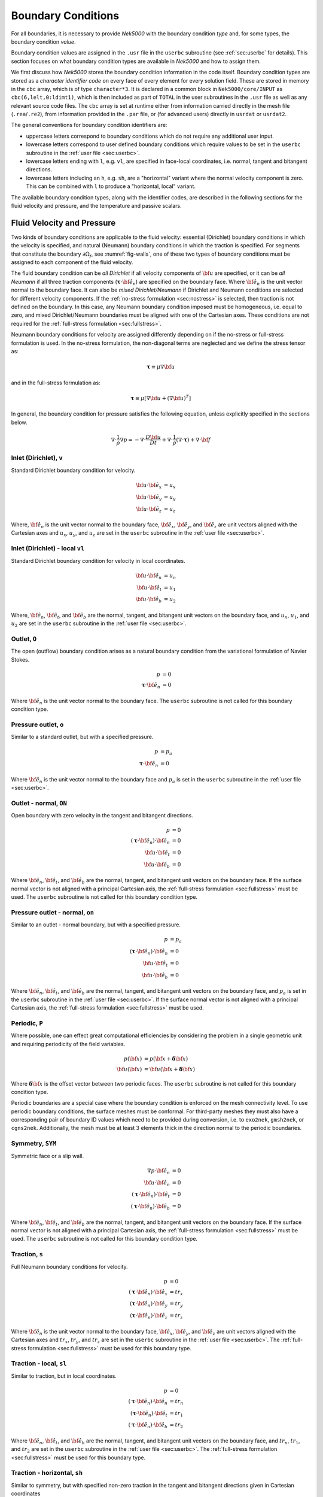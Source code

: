 .. _boundary-conditions:

-------------------------------
Boundary Conditions
-------------------------------

For all boundaries, it is necessary to provide *Nek5000* with the boundary condition *type* and, for some types, the boundary condition *value*.

Boundary condition values are assigned in the ``.usr`` file in the ``userbc`` subroutine (see :ref:`sec:userbc` for details).
This section focuses on what boundary condition types are available in *Nek5000* and how to assign them.

We first discuss how *Nek5000* stores the boundary condition information in the code itself.
Boundary condition types are stored as a *character identifier code* on every face of every element for every solution field.
These are stored in memory in the ``cbc`` array, which is of type ``character*3``.
It is declared in a common block in ``Nek5000/core/INPUT`` as ``cbc(6,lelt,0:ldimt1)``, which is then included as part of ``TOTAL`` in the user subroutines in the ``.usr`` file as well as any relevant source code files.
The ``cbc`` array is set at runtime either from information carried directly in the mesh file (``.rea``/``.re2``), from information provided in the ``.par`` file, or (for advanced users) directly in ``usrdat`` or ``usrdat2``.

The general conventions for boundary condition identifiers are:

- uppercase letters correspond to boundary conditions which do not require any additional user input.
- lowercase letters correspond to user defined boundary conditions which require values to be set in the ``userbc`` subroutine in the :ref:`user file <sec:userbc>`.
- lowercase letters ending with ``l``, e.g. ``vl``, are specified in face-local coordinates, i.e. normal, tangent and bitangent directions.
- lowercase letters including an ``h``, e.g. ``sh``, are a "horizontal" variant where the normal velocity component is zero. This can be combined with ``l`` to produce a "horizontal, local" variant.

The available boundary condition types, along with the identifier codes, are described in the following sections for the fluid velocity and pressure, and the temperature and passive scalars.

.. _sec:velbcs:

...........................
Fluid Velocity and Pressure
...........................

Two kinds of boundary conditions are applicable to the fluid velocity: essential (Dirichlet) boundary conditions in which the velocity is specified, and natural (Neumann) boundary conditions in which the traction is specified.
For segments that constitute the boundary :math:`\partial \Omega_f`, see :numref:`fig-walls`, one of these two types of boundary conditions must be assigned to each component of the fluid velocity.

The fluid boundary condition can be *all Dirichlet* if all velocity components of :math:`{\bf u}` are specified, or it can be *all Neumann* if all three traction components (:math:`\boldsymbol{\underline \tau} \cdot {\bf \hat e_n}`) are specified on the boundary face. 
Where :math:`{\bf \hat e_n}` is the unit vector normal to the boundary face.
It can also be *mixed Dirichlet/Neumann* if Dirichlet and Neumann conditions are selected for different velocity components.
If the :ref:`no-stress formulation <sec:nostress>` is selected, then traction is not defined on the boundary.
In this case, any Neumann boundary condition imposed must be homogeneous, i.e. equal to zero, and mixed Dirichlet/Neumann boundaries must be aligned with one of the Cartesian axes.
These conditions are not required for the :ref:`full-stress formulation <sec:fullstress>`.

.. For flow geometries which consist of a periodic repetition of a particular geometric unit, periodic boundary conditions can be imposed, as illustrated in :numref:`fig-walls` .

Neumann boundary conditions for velocity are assigned differently depending on if the no-stress or full-stress formulation is used.
In the no-stress formulation, the non-diagonal terms are neglected and we define the stress tensor as:

 .. math:: 

  \boldsymbol{\underline \tau} \equiv \mu \nabla \bf u

and in the full-stress formulation as:

 .. math::

   \boldsymbol{\underline \tau} \equiv \mu\left[\nabla {\bf u} + \left(\nabla {\bf u}\right)^T\right]

In general, the boundary condition for pressure satisfies the following equation, unless explicitly specified in the sections below.

 .. math::

  \nabla \cdot \frac{1}{\rho}\nabla p = -\nabla \cdot \frac{D \bf u}{D t} +\nabla \cdot \frac{1}{\rho}\left(\nabla \cdot \boldsymbol{\underline \tau}\right) + \nabla \cdot \bf f

Inlet (Dirichlet), ``v``
````````````````````````

Standard Dirichlet boundary condition for velocity.

 .. math::

     {\bf u} \cdot {\bf \hat e_x} &= u_x\\
     {\bf u} \cdot {\bf \hat e_y} &= u_y\\
     {\bf u} \cdot {\bf \hat e_z} &= u_z
    
Where, :math:`{\bf \hat e_n}` is the unit vector normal to the boundary face, :math:`{\bf \hat e_x}`, :math:`{\bf \hat e_y}`, and :math:`{\bf \hat e_z}` are unit vectors aligned with the Cartesian axes and :math:`u_x`, :math:`u_y`, and :math:`u_z` are set in the ``userbc`` subroutine in the :ref:`user file <sec:userbc>`.

Inlet (Dirichlet) - local ``vl``
````````````````````````````````

Standard Dirichlet boundary condition for velocity in local coordinates.

 .. math::

     {\bf u} \cdot {\bf \hat e_n} &= u_n\\
     {\bf u} \cdot {\bf \hat e_t} &= u_1\\
     {\bf u} \cdot {\bf \hat e_b} &= u_2
    
Where, :math:`{\bf \hat e_n}`, :math:`{\bf \hat e_t}`, and :math:`{\bf \hat e_b}` are the normal, tangent, and bitangent unit vectors on the boundary face, and :math:`u_n`, :math:`u_1`, and :math:`u_2` are set in the ``userbc`` subroutine in the :ref:`user file <sec:userbc>`.


Outlet, ``O``
`````````````

The open (outflow) boundary condition arises as a natural boundary condition from the variational formulation of Navier Stokes. 

  .. math::

     p &= 0\\
     \boldsymbol{\underline \tau} \cdot {\bf \hat e_n} &= 0

Where :math:`{\bf \hat e_n}` is the unit vector normal to the boundary face.
The ``userbc`` subroutine is not called for this boundary condition type.

Pressure outlet, ``o``
``````````````````````

Similar to a standard outlet, but with a specified pressure.

  .. math::

     p &= p_a\\
     \boldsymbol{\underline \tau} \cdot {\bf \hat e_n} &= 0

Where :math:`{\bf \hat e_n}` is the unit vector normal to the boundary face and :math:`p_a` is set in the ``userbc`` subroutine in the :ref:`user file <sec:userbc>`.

Outlet - normal, ``ON``
```````````````````````

Open boundary with zero velocity in the tangent and bitangent directions.

  .. math::
     p &= 0\\
     \left(\boldsymbol{\underline \tau} \cdot {\bf \hat e_n}\right) \cdot {\bf \hat e_n} &= 0\\
     {\bf u} \cdot {\bf \hat e_t} &= 0\\
     {\bf u} \cdot {\bf \hat e_b} &= 0

Where :math:`{\bf \hat e_n}`, :math:`{\bf \hat e_t}`, and :math:`{\bf \hat e_b}` are the normal, tangent, and bitangent unit vectors on the boundary face.
If the surface normal vector is not aligned with a principal Cartesian axis, the :ref:`full-stress formulation <sec:fullstress>` must be used.
The ``userbc`` subroutine is not called for this boundary condition type.

Pressure outlet - normal, ``on``
````````````````````````````````

Similar to an outlet - normal boundary, but with a specified pressure.

  .. math::

     p &= p_a\\
     \left(\boldsymbol{\underline \tau} \cdot {\bf \hat e_n}\right) \cdot {\bf \hat e_n} &= 0\\
     {\bf u} \cdot {\bf \hat e_t} &= 0\\
     {\bf u} \cdot {\bf \hat e_b} &= 0

Where :math:`{\bf \hat e_n}`, :math:`{\bf \hat e_t}`, and :math:`{\bf \hat e_b}` are the normal, tangent, and bitangent unit vectors on the boundary face, and :math:`p_a` is set in the ``userbc`` subroutine in the :ref:`user file <sec:userbc>`.
If the surface normal vector is not aligned with a principal Cartesian axis, the :ref:`full-stress formulation <sec:fullstress>` must be used.

.. _sec:periodicbc:

Periodic, ``P``
```````````````

Where possible, one can effect great computational efficiencies by considering the problem in a single geometric unit and requiring periodicity of the field variables. 

.. math::

   p\left({\bf x}\right) &= p\left({\bf x} + \boldsymbol{\delta}{\bf x}\right)\\
   {\bf u}\left({\bf x}\right) &= {\bf u}\left({\bf x} + \boldsymbol{\delta}{\bf x}\right)

Where :math:`\boldsymbol{\delta}{\bf x}` is the offset vector between two periodic faces.
The ``userbc`` subroutine is not called for this boundary condition type.

Periodic boundaries are a special case where the boundary condition is enforced on the mesh connectivity level. 
To use periodic boundary conditions, the surface meshes must be conformal.
For third-party meshes they must also have a corresponding pair of boundary ID values which need to be provided during conversion, i.e. to ``exo2nek``, ``gmsh2nek``, or ``cgns2nek``. 
Additionally, the mesh must be at least 3 elements thick in the direction normal to the periodic boundaries.

Symmetry, ``SYM``
`````````````````

Symmetric face or a slip wall.

  .. math::

     \nabla p \cdot {\bf \hat e_n} &= 0\\
     {\bf u} \cdot {\bf \hat e_n} &= 0\\
     \left(\boldsymbol{\underline \tau} \cdot {\bf \hat e_n}\right)\cdot {\bf \hat e_t} &= 0\\
     \left(\boldsymbol{\underline \tau} \cdot {\bf \hat e_n}\right)\cdot {\bf \hat e_b} &= 0

Where :math:`{\bf \hat e_n}`, :math:`{\bf \hat e_t}`, and :math:`{\bf \hat e_b}` are the normal, tangent, and bitangent unit vectors on the boundary face.
If the surface normal vector is not aligned with a principal Cartesian axis, the :ref:`full-stress formulation <sec:fullstress>` must be used.
The ``userbc`` subroutine is not called for this boundary condition type.

Traction, ``s``
```````````````

Full Neumann boundary conditions for velocity.

  .. math::

     p &= 0\\
     \left(\boldsymbol{\underline \tau} \cdot {\bf \hat e_n}\right)\cdot {\bf \hat e_x} &= tr_x\\
     \left(\boldsymbol{\underline \tau} \cdot {\bf \hat e_n}\right)\cdot {\bf \hat e_y} &= tr_y\\
     \left(\boldsymbol{\underline \tau} \cdot {\bf \hat e_n}\right)\cdot {\bf \hat e_z} &= tr_z

Where :math:`{\bf \hat e_n}` is the unit vector normal to the boundary face, :math:`{\bf \hat e_x}`, :math:`{\bf \hat e_y}`, and :math:`{\bf \hat e_z}` are unit vectors aligned with the Cartesian axes and :math:`tr_x`, :math:`tr_y`, and :math:`tr_z` are set in the ``userbc`` subroutine in the :ref:`user file <sec:userbc>`.
The :ref:`full-stress formulation <sec:fullstress>` must be used for this boundary type.

Traction - local, ``sl``
````````````````````````

Similar to traction, but in local coordinates.

  .. math::

     p &= 0\\
     \left(\boldsymbol{\underline \tau} \cdot {\bf \hat e_n}\right)\cdot {\bf \hat e_n} &= tr_n\\
     \left(\boldsymbol{\underline \tau} \cdot {\bf \hat e_n}\right)\cdot {\bf \hat e_t} &= tr_1\\
     \left(\boldsymbol{\underline \tau} \cdot {\bf \hat e_n}\right)\cdot {\bf \hat e_b} &= tr_2

Where :math:`{\bf \hat e_n}`, :math:`{\bf \hat e_t}`, and :math:`{\bf \hat e_b}` are the normal, tangent, and bitangent unit vectors on the boundary face, and :math:`tr_n`, :math:`tr_1`, and :math:`tr_2` are set in the ``userbc`` subroutine in the :ref:`user file <sec:userbc>`.
The :ref:`full-stress formulation <sec:fullstress>` must be used for this boundary type.

Traction - horizontal, ``sh``
`````````````````````````````````````

Similar to symmetry, but with specified non-zero traction in the tangent and bitangent directions given in Cartesian coordinates

  .. math::

     {\bf u} \cdot {\bf \hat e_n} &= 0\\
     \left(\boldsymbol{\underline \tau} \cdot {\bf \hat e_n}\right)\cdot {\bf \hat e_x} &= tr_x\\
     \left(\boldsymbol{\underline \tau} \cdot {\bf \hat e_n}\right)\cdot {\bf \hat e_y} &= tr_y\\
     \left(\boldsymbol{\underline \tau} \cdot {\bf \hat e_n}\right)\cdot {\bf \hat e_z} &= tr_z

Where :math:`{\bf \hat e_n}` is the unit vector normal to the boundary face, :math:`{\bf \hat e_x}`, :math:`{\bf \hat e_y}`, and :math:`{\bf \hat e_z}` are unit vectors aligned with the Cartesian axes and :math:`tr_x`, :math:`tr_y`, and :math:`tr_z` are set in the ``userbc`` subroutine in the :ref:`user file <sec:userbc>`.
The :ref:`full-stress formulation <sec:fullstress>` must be used for this boundary type.

Traction - horizontal, local, ``shl``
`````````````````````````````````````

Similar to symmetry, but with specified non-zero traction in the tangent and bitangent directions.

  .. math::

     {\bf u} \cdot {\bf \hat e_n} &= 0\\
     \left(\boldsymbol{\underline \tau} \cdot {\bf \hat e_n}\right)\cdot {\bf \hat e_t} &= tr_1\\
     \left(\boldsymbol{\underline \tau} \cdot {\bf \hat e_n}\right)\cdot {\bf \hat e_b} &= tr_2

Where, :math:`{\bf \hat e_n}`, :math:`{\bf \hat e_t}`, and :math:`{\bf \hat e_b}` are the normal, tangent, and bitangent unit vectors on the boundary face, and :math:`tr_1` and :math:`tr_2` are set in the ``userbc`` subroutine in the :ref:`user file <sec:userbc>`.
The :ref:`full-stress formulation <sec:fullstress>` must be used for this boundary type.

Wall, ``W``
```````````

Dirichlet boundary condition corresponding to a no-slip wall.

  .. math::

     \bf u = 0

The ``userbc`` subroutine is not called for this boundary condition type.
  
Other BCs
`````````

.. _tab:BCf:

.. csv-table:: Other boundary conditions for velocity
   :header: Identifier,Description,Type,Note
   :widths: 5,30,10,55

   ``A`` , "Axisymmetric boundary", Mixed, "Can only be used on face 1, treated as ``SYM``, see below"
   ``E`` , "Interior boundary", --, "Denotes faces that connect adjacent elements"
   ``'   '`` , "Empty", --, "Treated as an interior boundary"
   ``int``, "Interpolated (NEKNEK)",       Dirichlet, "Interpolated from the adjacent overset mesh, see: :ref:`neknek`"
   ``p`` , "Periodic", --, "For periodicity within a single element"
   ``mm`` , "Moving mesh",                 --,        "--"
   ``ms`` , "Moving surface",              --,        "--"
   ``msi``, "Moving internal surface",     --,        "--"
   ``mv`` , "Moving boundary",             Dirichlet, "--"
   ``mvn``, "Moving boundary, normal",     Dirichlet, "Zero velocity in non-normal directions"

For an axisymmetric flow geometry, the axis boundary condition (``A``) is provided for boundary segments that lie entirely on the axis of symmetry. 
This is essentially a symmetry (mixed Dirichlet/Neumann) boundary condition in which the normal velocity and the tangential traction are set to zero.
This requires a 2D mesh where the x-axis is the axis of rotation.

.. For free-surface boundary segments, the inhomogeneous traction boundary conditions involve both the surface tension coefficient :math:`\sigma` and the mean curvature of the free surface.

.. _sec:tempbcs:

...............................
Temperature and Passive Scalars
...............................

The three types of boundary conditions applicable to the temperature are: essential (Dirichlet) boundary condition in which the temperature is specified; natural (Neumann) boundary condition in which the heat flux is specified; and mixed (Robin) boundary condition in which the heat flux is dependent on the temperature on the boundary.
For segments that constitute the boundary :math:`\partial \Omega_f' \cup \partial \Omega_s'` (refer to Fig. 2.1), one of the above three types of boundary conditions must be assigned to the temperature.

The two types of Robin boundary condition for temperature are: convection boundary conditions for which the heat flux into the domain depends on the heat transfer coefficient :math:`h_{c}` and the difference between the environmental temperature :math:`T_{\infty}` and the surface temperature; and radiation boundary conditions for which the heat flux into the domain depends on the Stefan-Boltzmann constant/view-factor product :math:`h_{rad}` and the difference between the fourth power of the environmental temperature :math:`T_{\infty}` and the fourth power of the surface temperature.

The boundary conditions for the passive scalar fields are analogous to those used for the temperature field.
Thus, the temperature boundary conditions and character identifier codes are identical for the passive scalar fields.
The user can specify an independent set of boundary conditions for each passive scalar field.

Specified value (Dirichlet), ``t``
``````````````````````````````````

Standard Dirichlet boundary condition for temperature and passive scalars. Used for inlets, isothermal walls, etc.

.. math::

   T = temp

Where :math:`temp` is set in the ``userbc`` subroutine in the :ref:`user file <sec:userbc>`.

Flux (Neumann), ``f``
`````````````````````

Standard heat flux boundary condition.

.. math::

  \lambda\nabla T \cdot {\bf \hat e_n} = flux

Where :math:`{\bf \hat e_n}` is the unit vector normal to the boundary face and :math:`flux` is set in the ``userbc`` subroutine in the :ref:`user file <sec:userbc>`.

Insulated, ``I``
````````````````

Zero-Neumann boundary condition. Used for insulated walls, outlets, symmetry planes, etc.

.. math::

   \lambda \nabla T \cdot {\bf \hat e_n} = 0

Where :math:`{\bf \hat e_n}` is the unit vector normal to the boundary face.
The ``userbc`` subroutine is not called for this boundary condition type.

Newton cooling (convection), ``c``
``````````````````````````````````

Robin boundary condition for a surface exposed to a fluid at given temperature and heat transfer coefficient.

.. math::

   \lambda \nabla T \cdot {\bf \hat e_n} = h_c\left(T-T_{\infty}\right)

Where :math:`{\bf \hat e_n}` is the unit vector normal to the boundary face, :math:`h_c` is the convective heat transfer coefficient, and :math:`T_{\infty}` is the ambient temperature.
The convective heat transfer coefficient and ambient temperature are set in the ``userbc`` subroutine in the :ref:`user file <sec:userbc>`.

Periodic, ``P``
```````````````

Periodic boundary conditions require that all fields in the simulation are periodic.

.. math::

   T \left({\bf x}\right) = T\left({\bf x}+\boldsymbol{\delta}{\bf x}\right)

Where :math:`\boldsymbol{\delta}{\bf x}` is the offset vector between two periodic faces.
The ``userbc`` subroutine is not called for this boundary condition type.
See the fluid velocity and pressure :ref:`periodic boundary condition <sec:periodicbc>` for more information.

Radiative cooling, ``r``
````````````````````````

Robin boundary condition for a surface where radiation heat transfer is significant.

.. math::

   \lambda \nabla T \cdot {\bf \hat e_n} = h_{rad}\left(T^4-T_{\infty}^4\right)

Where :math:`{\bf \hat e_n}` is the unit vector normal to the boundary face, :math:`h_{rad}` is the radiative heat transfer coefficient, and :math:`T_{\infty}` is the ambient temperature.
The radiative heat transfer coefficient and ambient temperature are set in the ``userbc`` subroutine in the :ref:`user file <sec:userbc>`.

Other BCs
`````````

.. _tab:BCt:

.. csv-table:: Other boundary conditions (Temperature and Passive scalars)
   :widths: 5,10,10,75
   :header: Identifier,Description,Type,Note

   ``A``, Axisymmetric boundary, --, "treated as ``I``"
   ``E``, Interior boundary, --, "--"
   ``'   '`` , "Empty", --, "Treated as an interior boundary"
   ``int``, "Interpolated (NEKNEK)", "Dirichlet", "Interpolated from the adjacent overset mesh, see: :ref:`neknek`"
   ``O``, Outflow, Neumann, "Identical to ``I``"
   ``p``, Periodic, --, "For periodicity within a single element"
   ``SYM``, Symmetry, Neumann, "Identical to ``I``"
  
.. ............................
  Internal Boundary Conditions
  ............................

  In the spatial discretization, the entire computational domain is subdivided into macro-elements, the boundary segments shared by any two of these macro-elements in :math:`\Omega_f` and :math:`\Omega_s` are denoted as internal boundaries. 
  For fluid flow analysis with a single-fluid system or heat transfer analysis without change-of-phase, internal boundary conditions are irrelevant as the corresponding field variables on these segments are part of the solution. 
  However, for a multi-fluid system and for heat transfer analysis with change-of-phase, special conditions are required at particular internal boundaries, as described in the following.

  For a fluid system composes of multiple immiscible fluids, the boundary (and hence the identity) of each fluid must be tracked, and a jump in the normal traction exists at the fluid-fluid interface if the surface tension coefficient is nonzero.
  For this purpose, the interface between any two fluids of different identity must be defined as a special type of internal boundary, namely, a fluid layer; and the associated surface tension coefficient also needs to be specified.

  In a heat transfer analysis with change-of-phase, Nek5000 assumes that both phases exist at the start of the solution, and that all solid-liquid interfaces are specified as special internal boundaries, namely, the melting fronts.
  If the fluid flow problem is considered, i.e., the energy equation is solved in conjunction with the momentum and continuity equations, then only the common boundary between the fluid and the solid (i.e., all or portion of :math:`\partial \overline{\Omega}_f'` in :numref:`fig-walls`) can be defined as the melting front.
  In this case, segments on :math:`\partial \overline{\Omega}_f'` that belong to the dynamic melting/freezing interface need to be specified by the user.
  *Nek5000* always assumes that the density of the two phases are the same (i.e., no Stefan flow); therefore at the melting front, the boundary condition for the fluid velocity is the same as that for a stationary wall, that is, all velocity components are zero.
  If no fluid flow is considered, i.e., only the energy equation is solved, then any internal boundary can be defined as a melting front.
  The temperature boundary condition at the melting front corresponds to a Dirichlet condition; that is, the entire segment maintains a constant temperature equal to the user-specified melting temperature :math:`T_{melt}` throughout the solution.
  In addition, the volumetric latent heat of fusion :math:`\rho L` for the two phases, which is also assumed to be constant, should be specified.

.. _sec:settingbcs:

..........................................................
Setting Boundary Conditions Types
..........................................................

Assigning boundary condition types in *Nek5000* is handled differently depending on if you are using a third-party meshing tool such as *Gmsh*, *ICEM*, *Cubit*, etc. and importing the mesh with ``exo2nek``, ``gmsh2nek``, or ``cgns2nek``, or if you are using a Nek-native tool such as *preNek* or ``genbox`` (see :ref:`tools_genbox`).
In either case, the boundary condition types are set by assigning the corresponding character identifier code in the character boundary condition array, ``cbc``.
The character boundary condition array itself is described :ref:`here <sec:probvars>` and the supported character codes were described in the sections above for :ref:`momentum <sec:velbcs>` and :ref:`temperature and passive scalars <sec:tempbcs>`.
The differences between Nek-native tools and third-party meshing tools are only in how this array gets set.
For Nek-native tools, this array is read directly from the ``.rea`` or ``.re2`` file, which is set based on input provided to the tool itself.
For third-party meshing tools, the boundary *ID* is set in the tool -- e.g. as a *sideset ID* in *ICEM* -- and this information is propagated to the ``.re2`` (mesh) file.
The ``cbc`` array is later filled at runtime based on the boundary IDs.

The recommended method of setting the boundary condition type from the boundary ID is through the ``.par`` file.
This is done through the ``boundaryTypeMap`` key, which is available for the ``VELOCITY``, ``TEMPERATURE``, and ``SCALARXX`` directives.
By default, *Nek5000* assumes the boundary IDs are sequential and start from 1.
If this is not the case, the optional ``boundaryIDMap`` key is available for the ``MESH`` directive.
See :ref:`here <case_files_par>` for more information on the ``.par`` file.
A few simple examples of setting the BC types via the ``.par`` file for a mesh with boundary IDs assigned in a third-party mesher are below.

.. warning::

   Setting the boundary condition types in the ``.par`` file is **NOT** supported in V19 or earlier versions. 

In the simplest example, the mesh has 4 boundaries each with a sequentially numbered boundary ID.

.. csv-table:: Desired Boundary Types
   :header: Boundary ID, Velocity, Temperature

   1,``v``,``t``
   2,``O``,``I``
   3,``W``,``f``
   4,``SYM``,``I``

To set the boundary condition types, the ``boundaryTypeMap`` key is used in the ``.par`` file.
The ``boundaryTypeMap`` key is a comma-separated list of the boundary condition types to be assigned to the domain and is avaialble for the velocity, temperature and passive scalar fields.
The character identifiers can always be used for assignment.
Additionally, some of the common boundary types can be assigned using plain-English equivalents in the ``.par`` file only.
For a list of these see :ref:`here <sec:engidentifiers>`.
By default, *Nek5000* assumes the boundary IDs in your mesh start with 1 and are numbered sequentially.
Due to the sequential ordering of the boundary IDs in this example, these boundary types can be set using only the ``boundaryTypeMap`` keys in the ``VELOCITY`` and ``TEMPERATURE`` directives:

.. code-block:: ini

   [VELOCITY]
   boundaryTypeMap = v, O, W, SYM

   [TEMPERATURE]
   boundaryTypeMap = t, I, f, I  

If your boundary IDs are not sequential or do not start with 1, they can be explicitly declared using the ``boundaryIDMap`` key in the ``MESH`` directive.
The ``boundaryIDMap`` key is a comma-separated list of integers corresponding to the boundary IDs in your mesh.
When using the ``boundaryIDMap`` key, *Nek5000* makes no assumptions regarding the boundary ID values.

.. code-block:: ini

   [MESH]
   boundaryIDMap = 3, 4, 1, 2

   [VELOCITY]
   boundaryTypeMap = W, SYM, v, O  

   [TEMPERATURE]
   boundaryTypeMap = f, I, t, I


